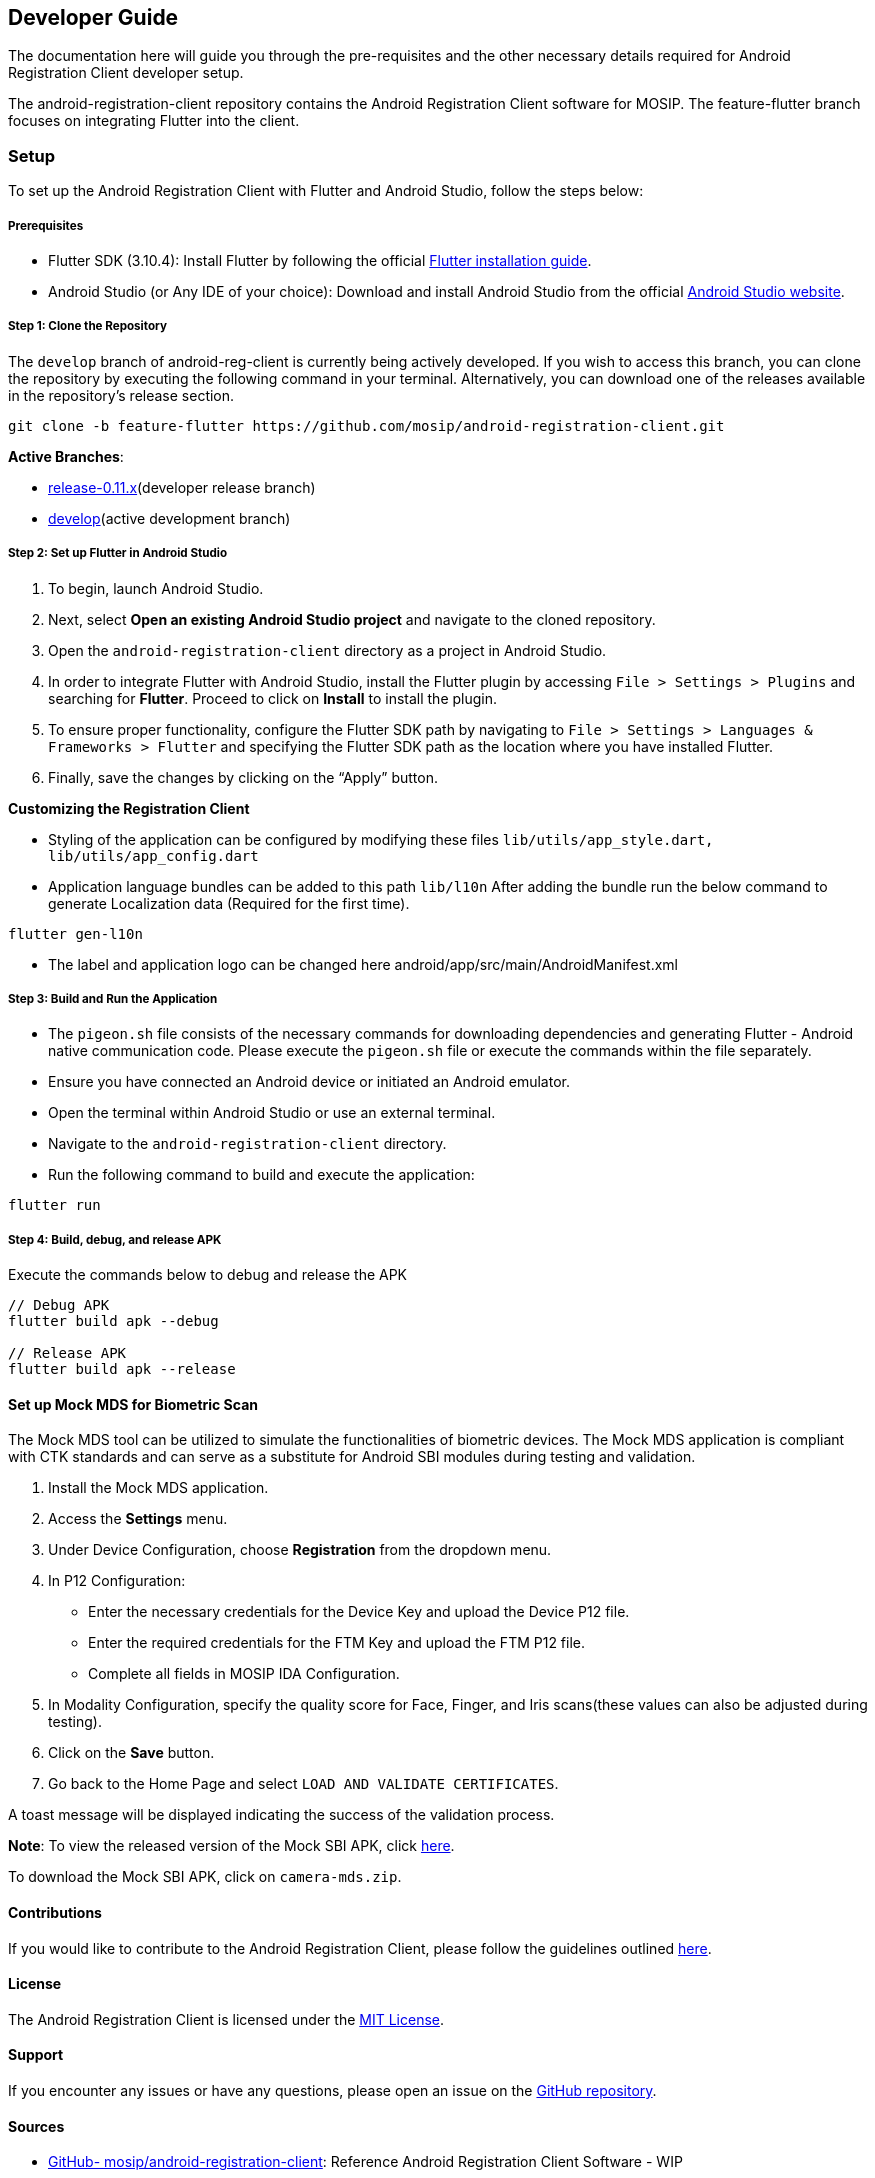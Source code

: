 == Developer Guide

The documentation here will guide you through the pre-requisites and the
other necessary details required for Android Registration Client
developer setup.

The android-registration-client repository contains the Android
Registration Client software for MOSIP. The feature-flutter branch
focuses on integrating Flutter into the client.

=== Setup

To set up the Android Registration Client with Flutter and Android
Studio, follow the steps below:

===== Prerequisites

* Flutter SDK (3.10.4): Install Flutter by following the official
https://flutter.dev/docs/get-started/install[Flutter installation
guide].
* Android Studio (or Any IDE of your choice): Download and install
Android Studio from the official
https://developer.android.com/studio[Android Studio website].

===== Step 1: Clone the Repository

The `develop` branch of android-reg-client is currently being actively
developed. If you wish to access this branch, you can clone the
repository by executing the following command in your terminal.
Alternatively, you can download one of the releases available in the
repository’s release section.

....
git clone -b feature-flutter https://github.com/mosip/android-registration-client.git
....

*Active Branches*:

* https://github.com/mosip/android-registration-client/tree/release-0.11.x[release-0.11.x](developer
release branch)
* https://github.com/mosip/android-registration-client/tree/develop[develop](active
development branch)

===== Step 2: Set up Flutter in Android Studio

[arabic]
. To begin, launch Android Studio.
. Next, select *Open an existing Android Studio project* and navigate to
the cloned repository.
. Open the `android-registration-client` directory as a project in
Android Studio.
. In order to integrate Flutter with Android Studio, install the Flutter
plugin by accessing `File ++>++ Settings ++>++ Plugins` and searching
for *Flutter*. Proceed to click on *Install* to install the plugin.
. To ensure proper functionality, configure the Flutter SDK path by
navigating to
`File ++>++ Settings ++>++ Languages & Frameworks ++>++ Flutter` and
specifying the Flutter SDK path as the location where you have installed
Flutter.
. Finally, save the changes by clicking on the "`Apply`" button.

*Customizing the Registration Client*

* Styling of the application can be configured by modifying these files
`lib/utils/app++_++style.dart, lib/utils/app++_++config.dart`
* Application language bundles can be added to this path `lib/l10n`
After adding the bundle run the below command to generate Localization
data (Required for the first time).

....
flutter gen-l10n
....

* The label and application logo can be changed here
android/app/src/main/AndroidManifest.xml

===== Step 3: Build and Run the Application

* The `pigeon.sh` file consists of the necessary commands for
downloading dependencies and generating Flutter - Android native
communication code. Please execute the `pigeon.sh` file or execute the
commands within the file separately.
* Ensure you have connected an Android device or initiated an Android
emulator.
* Open the terminal within Android Studio or use an external terminal.
* Navigate to the `android-registration-client` directory.
* Run the following command to build and execute the application:

....
flutter run
....

===== Step 4: Build, debug, and release APK

Execute the commands below to debug and release the APK

....
// Debug APK
flutter build apk --debug

// Release APK
flutter build apk --release
....

==== Set up Mock MDS for Biometric Scan

The Mock MDS tool can be utilized to simulate the functionalities of
biometric devices. The Mock MDS application is compliant with CTK
standards and can serve as a substitute for Android SBI modules during
testing and validation.

[arabic]
. Install the Mock MDS application.
. Access the *Settings* menu.
. Under Device Configuration, choose *Registration* from the dropdown
menu.
. In P12 Configuration:
* Enter the necessary credentials for the Device Key and upload the
Device P12 file.
* Enter the required credentials for the FTM Key and upload the FTM P12
file.
* Complete all fields in MOSIP IDA Configuration.
. In Modality Configuration, specify the quality score for Face, Finger,
and Iris scans(these values can also be adjusted during testing).
. Click on the *Save* button.
. Go back to the Home Page and select `LOAD AND VALIDATE CERTIFICATES`.

A toast message will be displayed indicating the success of the
validation process.

*Note*: To view the released version of the Mock SBI APK, click
https://github.com/mosip/android-camera-mds/releases/tag/vDP1[here].

To download the Mock SBI APK, click on `camera-mds.zip`.

==== Contributions

If you would like to contribute to the Android Registration Client,
please follow the guidelines outlined
https://docs.mosip.io/1.2.0/community/code-contributions[here].

==== License

The Android Registration Client is licensed under the
https://github.com/mosip/android-registration-client/blob/develop/LICENSE[MIT
License].

==== Support

If you encounter any issues or have any questions, please open an issue
on the
https://github.com/mosip/android-registration-client/issues[GitHub
repository].

==== Sources

* https://github.com/mosip/android-registration-client[GitHub-
mosip/android-registration-client]: Reference Android Registration
Client Software - WIP
* https://flutter.dev/docs/get-started/install[Flutter- Get started:
Install]
* https://developer.android.com/studio[Android Studio- Download]
